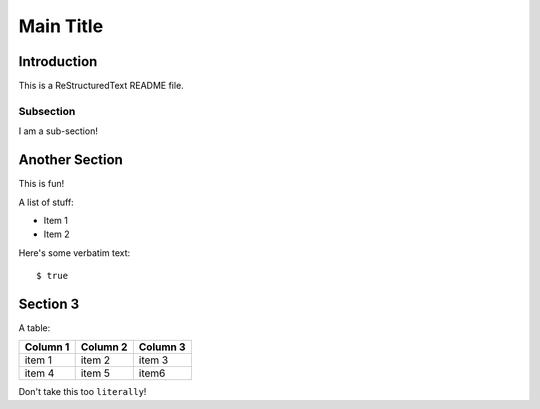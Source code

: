 ==========
Main Title
==========

Introduction
------------

This is a ReStructuredText README file.

Subsection
~~~~~~~~~~

I am a sub-section!

Another Section
---------------

This is fun!

A list of stuff:

* Item 1

* Item 2

Here's some verbatim text::

  $ true
  
Section 3
---------

A table:

========       ========     ========
Column 1       Column 2     Column 3
========       ========     ========
item 1         item 2       item 3

item 4         item 5       item6

========       ========     ========
  
Don't take this too ``literally``!
